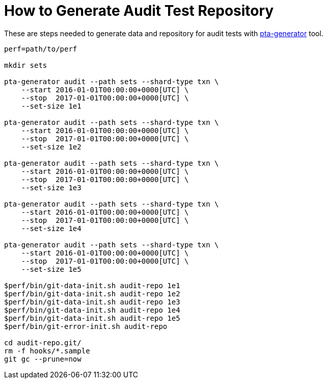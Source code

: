 = How to Generate Audit Test Repository

These are steps needed to generate data and repository for audit tests with
https://github.com/tackler-ng/pta-generator[pta-generator] tool.

----
perf=path/to/perf 

mkdir sets

pta-generator audit --path sets --shard-type txn \
    --start 2016-01-01T00:00:00+0000[UTC] \
    --stop  2017-01-01T00:00:00+0000[UTC] \
    --set-size 1e1

pta-generator audit --path sets --shard-type txn \
    --start 2016-01-01T00:00:00+0000[UTC] \
    --stop  2017-01-01T00:00:00+0000[UTC] \
    --set-size 1e2

pta-generator audit --path sets --shard-type txn \
    --start 2016-01-01T00:00:00+0000[UTC] \
    --stop  2017-01-01T00:00:00+0000[UTC] \
    --set-size 1e3

pta-generator audit --path sets --shard-type txn \
    --start 2016-01-01T00:00:00+0000[UTC] \
    --stop  2017-01-01T00:00:00+0000[UTC] \
    --set-size 1e4

pta-generator audit --path sets --shard-type txn \
    --start 2016-01-01T00:00:00+0000[UTC] \
    --stop  2017-01-01T00:00:00+0000[UTC] \
    --set-size 1e5

$perf/bin/git-data-init.sh audit-repo 1e1
$perf/bin/git-data-init.sh audit-repo 1e2
$perf/bin/git-data-init.sh audit-repo 1e3
$perf/bin/git-data-init.sh audit-repo 1e4
$perf/bin/git-data-init.sh audit-repo 1e5
$perf/bin/git-error-init.sh audit-repo

cd audit-repo.git/
rm -f hooks/*.sample
git gc --prune=now
----

